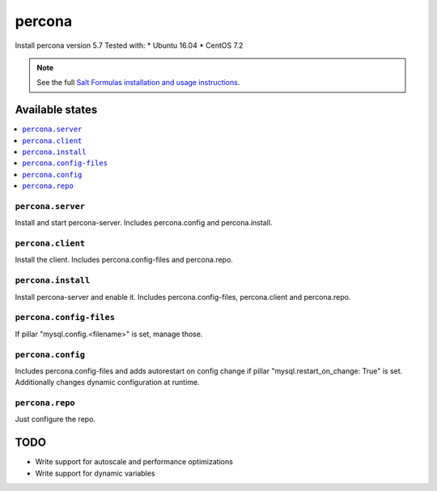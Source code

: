 ======
percona
======

Install percona version 5.7
Tested with:
* Ubuntu 16.04
* CentOS 7.2

.. note::

    See the full `Salt Formulas installation and usage instructions
    <http://docs.saltstack.com/en/latest/topics/development/conventions/formulas.html>`_.

Available states
================

.. contents::
    :local:

``percona.server``
-------

Install and start percona-server. Includes percona.config and percona.install.

``percona.client``
-------

Install the client. Includes percona.config-files and percona.repo.

``percona.install``
-------

Install percona-server and enable it. Includes percona.config-files, percona.client and percona.repo.

``percona.config-files``
-------

If pillar "mysql.config.<filename>" is set, manage those.

``percona.config``
-------

Includes percona.config-files and adds autorestart on config change if pillar "mysql.restart_on_change: True" is set. Additionally changes dynamic configuration at runtime.

``percona.repo``
-------

Just configure the repo.

TODO
====

* Write support for autoscale and performance optimizations
* Write support for dynamic variables

